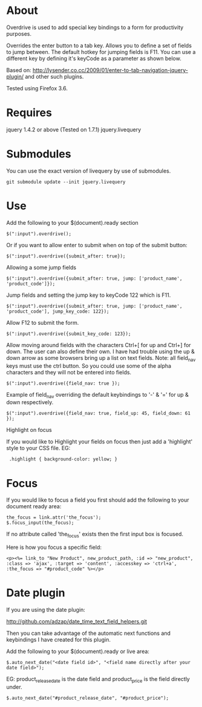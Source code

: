 * About

Overdrive is used to add special key bindings to a form for productivity purposes.

Overrides the enter button to a tab key.  
Allows you to define a set of fields to jump between.  The default hotkey for jumping fields is F11.  You can use a different key by defining it's keyCode as a parameter as shown below.

Based on: http://lysender.co.cc/2009/01/enter-to-tab-navigation-jquery-plugin/ and other such plugins.

Tested using Firefox 3.6.

* Requires

jquery 1.4.2 or above (Tested on 1.7.1)
jquery.livequery

* Submodules

You can use the exact version of livequery by use of submodules.

: git submodule update --init jquery.livequery

* Use

Add the following to your $(document).ready section

: $(":input").overdrive();

Or if you want to allow enter to submit when on top of the submit button:

: $(":input").overdrive({submit_after: true});

Allowing a some jump fields

: $(":input").overdrive({submit_after: true, jump: ['product_name', 'product_code']});

Jump fields and setting the jump key to keyCode 122 which is F11.

: $(":input").overdrive({submit_after: true, jump: ['product_name', 'product_code'], jump_key_code: 122});

Allow F12 to submit the form.    

: $(":input").overdrive({submit_key_code: 123});

Allow moving around fields with the characters Ctrl+[ for up and Ctrl+] for down.  The user can also define their own.  I have had trouble using the up & down arrow as some browsers bring up a list on text fields.  Note: all field_nav keys must use the ctrl button.  So you could use some of the alpha characters and they will not be entered into fields.

: $(":input").overdrive({field_nav: true });

Example of field_nav overriding the default keybindings to '-' & '=' for up & down respectively.

: $(":input").overdrive({field_nav: true, field_up: 45, field_down: 61 });

Highlight on focus

If you would like to Highlight your fields on focus then just add a 'highlight' style to your CSS file.
EG:

:  .highlight { background-color: yellow; }


* Focus
If you would like to focus a field you first should add the following to your document ready area:

: the_focus = link.attr('the_focus');
: $.focus_input(the_focus);

If no attribute called 'the_focus' exists then the first input box is focused. 

Here is how you focus a specific field:

: <p><%= link_to "New Product", new_product_path, :id => "new_product", :class => 'ajax', :target => 'content', :accesskey => 'ctrl+a', :the_focus => "#product_code" %></p>

* Date plugin

If you are using the date plugin:

http://github.com/adzap/date_time_text_field_helpers.git

Then you can take advantage of the automatic next functions and keybindings I have created for this plugin.

Add the following to your $(document).ready or live area:

 : $.auto_next_date("<date field id>", "<field name directly after your date field>");

EG: product_release_date is the date field and product_price is the field directly under.

 : $.auto_next_date("#product_release_date", "#product_price");

